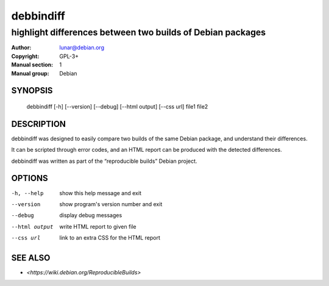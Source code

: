 ============
 debbindiff
============

-----------------------------------------------------------
highlight differences between two builds of Debian packages
-----------------------------------------------------------

:Author: lunar@debian.org
:Copyright: GPL-3+
:Manual section: 1
:Manual group: Debian

SYNOPSIS
========

  debbindiff [-h] [--version] [--debug] [--html output] [--css url] file1 file2

DESCRIPTION
===========

debbindiff was designed to easily compare two builds of the same Debian
package, and understand their differences.

It can be scripted through error codes, and an HTML report can be produced
with the detected differences.

debbindiff was written as part of the “reproducible builds” Debian
project.

OPTIONS
=======

-h, --help     show this help message and exit
--version      show program's version number and exit
--debug        display debug messages
--html output  write HTML report to given file
--css url      link to an extra CSS for the HTML report

SEE ALSO
========

* `<https://wiki.debian.org/ReproducibleBuilds>`

